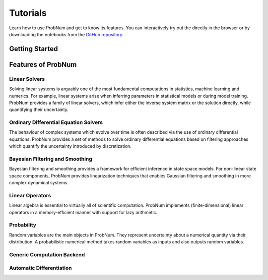 =========
Tutorials
=========

Learn how to use ProbNum and get to know its features. You can interactively try out the |Tutorials| directly in the browser or
by downloading the notebooks from the
`GitHub repository <https://github.com/probabilistic-numerics/probnum/tree/main/docs/source/tutorials>`_.


Getting Started
***************

.. nbgallery::
   :caption: Getting Started

   tutorials/quickstart
   tutorials/pn_methods


Features of ProbNum
*******************

Linear Solvers
--------------

Solving linear systems is arguably one of the most fundamental computations in statistics, machine learning and numerics. For example, linear systems arise when inferring parameters in statistical models or during model training.
ProbNum provides a family of linear solvers, which infer either the inverse system matrix or the solution directly, while quantifying their uncertainty.


.. nbgallery::
   :caption: Linear Solvers

   tutorials/linalg/linear_solvers_quickstart
   tutorials/linalg/galerkin_method


Ordinary Differential Equation Solvers
--------------------------------------

The behaviour of complex systems which evolve over time is often described via the use of ordinary differential equations.
ProbNum provides a set of methods to solve ordinary differential equations based on filtering approaches which quantify
the uncertainty introduced by discretization.


.. nbgallery::
   :caption: Differential Equation Solvers

   tutorials/odes/adaptive_steps_odefilter
   tutorials/odes/uncertainties_odefilters
   tutorials/odes/odesolvers_from_scratch
   tutorials/odes/event_handling


Bayesian Filtering and Smoothing
--------------------------------

Bayesian filtering and smoothing provides a framework for efficient inference in state space models.
For non-linear state space components, ProbNum provides linearization techniques that enables
Gaussian filtering and smoothing in more complex dynamical systems.

.. nbgallery::
   :caption: Bayesian Filtering and Smoothing

   tutorials/filtsmooth/discrete_linear_gaussian_filtering_smoothing
   tutorials/filtsmooth/continuous_linear_gaussian_filtering_smoothing
   tutorials/filtsmooth/discrete_nonlinear_gaussian_filtering_smoothing
   tutorials/filtsmooth/continuous_nonlinear_gaussian_filtering_smoothing
   tutorials/filtsmooth/particle_filtering
   tutorials/filtsmooth/particle_filtering_for_odes


Linear Operators
----------------

Linear algebra is essential to virtually all of scientific computation.
ProbNum implements (finite-dimensional) linear operators in a memory-efficient manner with support for lazy arithmetic.

.. nbgallery::
   :caption: Linear Operators

   tutorials/linops/linear_operators_quickstart


Probability
-----------

Random variables are the main objects in ProbNum. They represent uncertainty about a numerical quantity via their
distribution. A probabilistic numerical method takes random variables as inputs and also outputs random variables.

.. nbgallery::
   :caption: Probability

   tutorials/prob/random_variables_quickstart


Generic Computation Backend
---------------------------

.. nbgallery::
   :caption: Computation Backend

   tutorials/backend/using_the_backend


Automatic Differentiation
-------------------------


.. |Tutorials| image:: https://img.shields.io/badge/Tutorials-Jupyter-579ACA.svg?style=flat-square&logo=Jupyter&logoColor=white
    :target: https://mybinder.org/v2/gh/probabilistic-numerics/probnum/main?filepath=docs%2Fsource%2Ftutorials
    :alt: ProbNum's Tutorials
